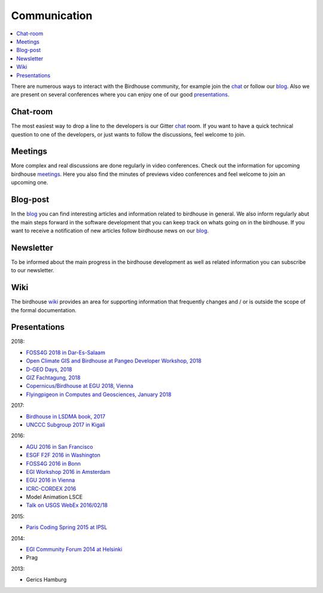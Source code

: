 .. _communication:

Communication
==============

.. contents::
    :local:
    :depth: 3


There are numerous ways to interact with the Birdhouse community,
for example join the chat_ or follow our blog_. Also we are present on several conferences where you can enjoy one of our good presentations_.


Chat-room
---------

The most easiest way to drop a line to the developers is our Gitter `chat`_ room.
If you want to have a quick technical question to one of the developers,
or just wants to follow the discussions, feel welcome to join.

Meetings
--------

More complex and real discussions are done regularly in video conferences.
Check out the information for upcoming birdhouse meetings_.
Here you also find the minutes of previews video conferences and feel welcome to join an upcoming one.


Blog-post
---------

In the blog_ you can find interesting articles and information related to birdhouse in general.
We also inform regularly abut the main steps forward in the software development that you can keep track on whats going on in the birdhouse.
If you want to receive a notification of new articles follow birdhouse news on our blog_.

.. todo: insert follow image

Newsletter
----------

To be informed about the main progress in the birdhouse development as well as related information you can subscribe to our newsletter.


Wiki
----

The birdhouse wiki_ provides an area for supporting information that frequently
changes and / or is outside the scope of the formal documentation.


.. _`newsletter`: http://eepurl.com/dGbQ2X
.. _`wiki`: https://github.com/bird-house/bird-house.github.io/wiki
.. _`meetings`: https://github.com/bird-house/bird-house.github.io/wiki/Meetings
.. _`chat`: https://gitter.im/bird-house/birdhouse
.. _`blog`: https://medium.com/birdhouse-newsletter


.. _presentations:

Presentations
-------------

2018:

* `FOSS4G 2018 in Dar-Es-Salaam <https://github.com/bird-house/birdhouse-docs/blob/master/slides/birdhouse-foss4g-2018/Hempelmann_foss4g2018.pdf>`_
* `Open Climate GIS and Birdhouse at Pangeo Developer Workshop, 2018 <https://medium.com/pangeo/the-2018-pangeo-developers-workshop-1be359dac33c>`_
* `D-GEO Days, 2018 <https://github.com/bird-house/birdhouse-docs/tree/master/slides/birdhouse-D-GEO/main.pdf>`_
* `GIZ Fachtagung, 2018 <https://github.com/bird-house/birdhouse-docs/tree/master/slides/birdhouse-fata2018/main.pdf>`_
* `Copernicus/Birdhouse at EGU 2018, Vienna <https://presentations.copernicus.org/EGU2018-6491_presentation.pdf>`_
* `Flyingpigeon in Computes and Geosciences, January 2018 <https://www.sciencedirect.com/science/article/pii/S0098300416302801>`_

2017:

* `Birdhouse in LSDMA book, 2017 <https://publikationen.bibliothek.kit.edu/1000071931>`_
* `UNCCC Subgroup 2017 in Kigali <https://github.com/bird-house/birdhouse-docs/blob/master/slides/birdhouse-UNCCC/CCNUCC_Kigali2017.pdf>`_

2016:

* `AGU 2016 in San Francisco <http://www.crim.ca/media/publication/fulltext/agu2016_presentation_short_ouranos.pdf>`_
* `ESGF F2F 2016 in Washington <https://github.com/cehbrecht/birdhouse-esgf-f2f-2016/blob/master/birdhouse-esgf-f2f-2016_dkrz.pdf>`_
* `FOSS4G 2016 in Bonn <https://github.com/bird-house/birdhouse-docs/blob/master/slides/birdhouse-foss4g-2016/Hempelmann_foss4g2016.pdf>`_
* `EGI Workshop 2016 in Amsterdam <https://github.com/cehbrecht/birdhouse-talk-egi-2016/blob/master/birdhouse-talk-egi-2016.pdf>`_
* `EGU 2016 in Vienna <https://github.com/cehbrecht/birdhouse-talk-egu-2016/blob/master/EGU-Processing-DKRZ.pdf>`_
* `ICRC-CORDEX 2016 <https://github.com/bird-house/birdhouse-docs/blob/master/slides/Hempelmann_CORDEX2016_datatoinformation.pdf>`_
* Model Animation LSCE
* `Talk on USGS WebEx 2016/02/18 <https://my.usgs.gov/confluence/pages/viewpage.action?pageId=542482181>`_

2015:

* `Paris Coding Spring 2015 at IPSL <https://github.com/cehbrecht/birdhouse-talk-coding-sprint-ipsl-2015/blob/master/birdhouse-architecture.pdf>`_

2014:

* `EGI Community Forum 2014 at Helsinki <https://indico.egi.eu/indico/event/1994/session/23/contribution/134>`_
* Prag

2013:

* Gerics Hamburg
